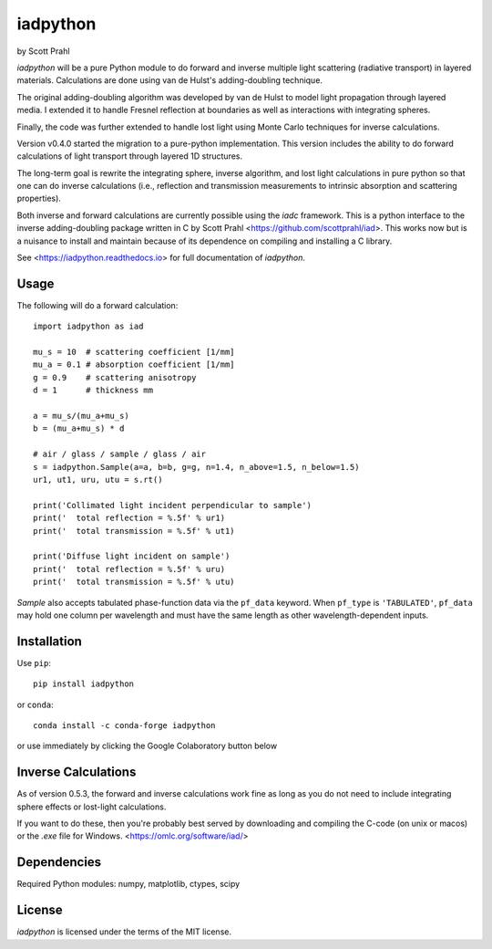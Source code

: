.. |pypi| image:: https://img.shields.io/pypi/v/iadpython?color=68CA66
   :target: https://pypi.org/project/iadpython/
   :alt: pypi

.. |github| image:: https://img.shields.io/github/v/tag/scottprahl/iadpython?label=github&color=68CA66
   :target: https://github.com/scottprahl/iadpython
   :alt: github

.. |conda| image:: https://img.shields.io/conda/vn/conda-forge/iadpython?label=conda&color=68CA66
   :target: https://github.com/conda-forge/iadpython-feedstock
   :alt: conda

.. |doi| image:: https://zenodo.org/badge/102148844.svg
   :target: https://zenodo.org/badge/latestdoi/102148844
   :alt: doi

.. |license| image:: https://img.shields.io/github/license/scottprahl/iadpython?color=68CA66
   :target: https://github.com/scottprahl/iadpython/blob/main/LICENSE.txt
   :alt: License

.. |test| image:: https://github.com/scottprahl/iadpython/actions/workflows/test.yaml/badge.svg
   :target: https://github.com/scottprahl/iadpython/actions/workflows/test.yaml
   :alt: Testing

.. |docs| image:: https://readthedocs.org/projects/iadpython/badge
   :target: https://iadpython.readthedocs.io
   :alt: Docs

.. |downloads| image:: https://img.shields.io/pypi/dm/iadpython?color=68CA66
   :target: https://pypi.org/project/iadpython/
   :alt: Downloads

iadpython
=========

by Scott Prahl

|pypi| |github| |conda| |doi|

|license| |test| |docs| |downloads|

`iadpython` will be a pure Python module to do forward and inverse multiple light
scattering (radiative transport) in layered materials.  Calculations are done using 
van de Hulst's adding-doubling technique.

The original adding-doubling algorithm was developed by van de Hulst to model light
propagation through layered media.  I extended it to handle Fresnel 
reflection at boundaries as well as interactions with integrating spheres. 

Finally, the code was further extended to handle lost light using
Monte Carlo techniques for inverse calculations.

Version v0.4.0 started the migration to a pure-python implementation.  This 
version includes the ability to do forward calculations of light transport through
layered 1D structures.  

The long-term goal is rewrite the integrating sphere, inverse algorithm, and
lost light calculations in pure python so that one can do 
inverse calculations (i.e., reflection and transmission measurements to 
intrinsic absorption and scattering properties). 

Both inverse and forward calculations are currently possible using the `iadc` framework.
This is a python interface to the inverse 
adding-doubling package written in C by Scott Prahl 
<https://github.com/scottprahl/iad>.  This works now
but is a nuisance to install and maintain because of its dependence on compiling
and installing a C library.

See <https://iadpython.readthedocs.io> for full documentation of `iadpython`.

Usage
-----

The following will do a forward calculation::

    import iadpython as iad

    mu_s = 10  # scattering coefficient [1/mm]
    mu_a = 0.1 # absorption coefficient [1/mm]
    g = 0.9    # scattering anisotropy
    d = 1      # thickness mm

    a = mu_s/(mu_a+mu_s)
    b = (mu_a+mu_s) * d

    # air / glass / sample / glass / air
    s = iadpython.Sample(a=a, b=b, g=g, n=1.4, n_above=1.5, n_below=1.5)
    ur1, ut1, uru, utu = s.rt()

    print('Collimated light incident perpendicular to sample')
    print('  total reflection = %.5f' % ur1)
    print('  total transmission = %.5f' % ut1)
 
    print('Diffuse light incident on sample')
    print('  total reflection = %.5f' % uru)
    print('  total transmission = %.5f' % utu)

`Sample` also accepts tabulated phase-function data via the ``pf_data``
keyword. When ``pf_type`` is ``'TABULATED'``, ``pf_data`` may hold one column per
wavelength and must have the same length as other wavelength-dependent inputs.


Installation
------------

Use ``pip``::

    pip install iadpython

or ``conda``::

    conda install -c conda-forge iadpython

or use immediately by clicking the Google Colaboratory button below

.. image:: https://colab.research.google.com/assets/colab-badge.svg
  :target: https://colab.research.google.com/github/scottprahl/iadpython/blob/main
  :alt: Colab

Inverse Calculations
---------------------

As of version 0.5.3, the forward and inverse calculations work fine as long as you do not need to
include integrating sphere effects or lost-light calculations.

If you want to do these, then you're probably best served by downloading and compiling
the C-code (on unix or macos) or the `.exe` file for Windows.  <https://omlc.org/software/iad/>


Dependencies
------------

Required Python modules: numpy, matplotlib, ctypes, scipy


License
-------

`iadpython` is licensed under the terms of the MIT license.
